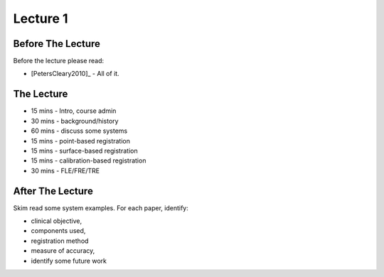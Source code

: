 .. _Lecture1:

Lecture 1
=========

Before The Lecture
------------------

Before the lecture please read:

* [PetersCleary2010]_ - All of it.


The Lecture
-----------

* 15 mins - Intro, course admin
* 30 mins - background/history
* 60 mins - discuss some systems
* 15 mins - point-based registration
* 15 mins - surface-based registration
* 15 mins - calibration-based registration
* 30 mins - FLE/FRE/TRE


After The Lecture
-----------------

Skim read some system examples. For each paper, identify:

* clinical objective,
* components used,
* registration method
* measure of accuracy,
* identify some future work


